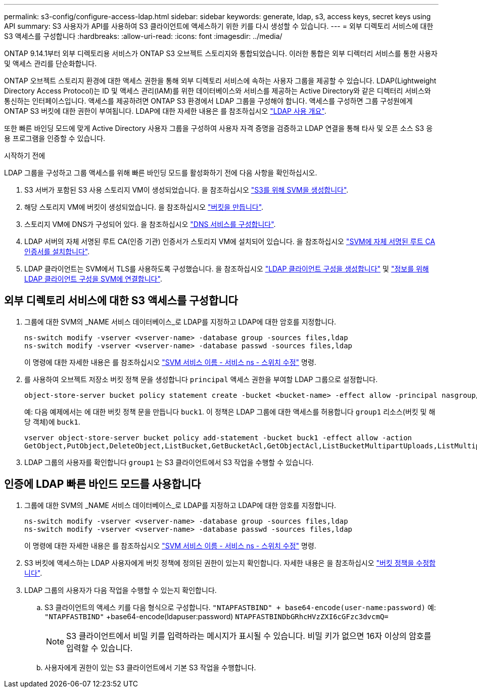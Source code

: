 ---
permalink: s3-config/configure-access-ldap.html 
sidebar: sidebar 
keywords: generate, ldap, s3, access keys, secret keys using API 
summary: S3 사용자가 API를 사용하여 S3 클라이언트에 액세스하기 위한 키를 다시 생성할 수 있습니다. 
---
= 외부 디렉토리 서비스에 대한 S3 액세스를 구성합니다
:hardbreaks:
:allow-uri-read: 
:icons: font
:imagesdir: ../media/


[role="lead"]
ONTAP 9.14.1부터 외부 디렉토리용 서비스가 ONTAP S3 오브젝트 스토리지와 통합되었습니다. 이러한 통합은 외부 디렉터리 서비스를 통한 사용자 및 액세스 관리를 단순화합니다.

ONTAP 오브젝트 스토리지 환경에 대한 액세스 권한을 통해 외부 디렉토리 서비스에 속하는 사용자 그룹을 제공할 수 있습니다. LDAP(Lightweight Directory Access Protocol)는 ID 및 액세스 관리(IAM)를 위한 데이터베이스와 서비스를 제공하는 Active Directory와 같은 디렉터리 서비스와 통신하는 인터페이스입니다. 액세스를 제공하려면 ONTAP S3 환경에서 LDAP 그룹을 구성해야 합니다. 액세스를 구성하면 그룹 구성원에게 ONTAP S3 버킷에 대한 권한이 부여됩니다. LDAP에 대한 자세한 내용은 를 참조하십시오 link:../nfs-config/using-ldap-concept.html["LDAP 사용 개요"].

또한 빠른 바인딩 모드에 맞게 Active Directory 사용자 그룹을 구성하여 사용자 자격 증명을 검증하고 LDAP 연결을 통해 타사 및 오픈 소스 S3 응용 프로그램을 인증할 수 있습니다.

.시작하기 전에
LDAP 그룹을 구성하고 그룹 액세스를 위해 빠른 바인딩 모드를 활성화하기 전에 다음 사항을 확인하십시오.

. S3 서버가 포함된 S3 사용 스토리지 VM이 생성되었습니다. 을 참조하십시오 link:../s3-config/create-svm-s3-task.html["S3를 위해 SVM을 생성합니다"].
. 해당 스토리지 VM에 버킷이 생성되었습니다. 을 참조하십시오 link:../s3-config/create-bucket-task.html["버킷을 만듭니다"].
. 스토리지 VM에 DNS가 구성되어 있다. 을 참조하십시오 link:../networking/configure_dns_services_manual.html["DNS 서비스를 구성합니다"].
. LDAP 서버의 자체 서명된 루트 CA(인증 기관) 인증서가 스토리지 VM에 설치되어 있습니다. 을 참조하십시오 link:../nfs-config/install-self-signed-root-ca-certificate-svm-task.html["SVM에 자체 서명된 루트 CA 인증서를 설치합니다"].
. LDAP 클라이언트는 SVM에서 TLS를 사용하도록 구성했습니다. 을 참조하십시오 link:../nfs-config/create-ldap-client-config-task.html["LDAP 클라이언트 구성을 생성합니다"] 및 link:../nfs-config/enable-ldap-svms-task.html["정보를 위해 LDAP 클라이언트 구성을 SVM에 연결합니다"].




== 외부 디렉토리 서비스에 대한 S3 액세스를 구성합니다

. 그룹에 대한 SVM의 _NAME 서비스 데이터베이스_로 LDAP를 지정하고 LDAP에 대한 암호를 지정합니다.
+
[listing]
----
ns-switch modify -vserver <vserver-name> -database group -sources files,ldap
ns-switch modify -vserver <vserver-name> -database passwd -sources files,ldap
----
+
이 명령에 대한 자세한 내용은 를 참조하십시오 link:https://docs.netapp.com/us-en/ontap-cli/vserver-services-name-service-ns-switch-modify.html["SVM 서비스 이름 - 서비스 ns - 스위치 수정"] 명령.

. 를 사용하여 오브젝트 저장소 버킷 정책 문을 생성합니다 `principal` 액세스 권한을 부여할 LDAP 그룹으로 설정합니다.
+
[listing]
----
object-store-server bucket policy statement create -bucket <bucket-name> -effect allow -principal nasgroup/<ldap-group-name> -resource <bucket-name>, <bucket-name>/*
----
+
예: 다음 예제에서는 에 대한 버킷 정책 문을 만듭니다 `buck1`. 이 정책은 LDAP 그룹에 대한 액세스를 허용합니다 `group1` 리소스(버킷 및 해당 객체)에 `buck1`.

+
[listing]
----
vserver object-store-server bucket policy add-statement -bucket buck1 -effect allow -action
GetObject,PutObject,DeleteObject,ListBucket,GetBucketAcl,GetObjectAcl,ListBucketMultipartUploads,ListMultipartUploadParts, ListBucketVersions,GetObjectTagging,PutObjectTagging,DeleteObjectTagging,GetBucketVersioning,PutBucketVersioning -principal nasgroup/group1 -resource buck1, buck1/*
----
. LDAP 그룹의 사용자를 확인합니다 `group1` 는 S3 클라이언트에서 S3 작업을 수행할 수 있습니다.




== 인증에 LDAP 빠른 바인드 모드를 사용합니다

. 그룹에 대한 SVM의 _NAME 서비스 데이터베이스_로 LDAP를 지정하고 LDAP에 대한 암호를 지정합니다.
+
[listing]
----
ns-switch modify -vserver <vserver-name> -database group -sources files,ldap
ns-switch modify -vserver <vserver-name> -database passwd -sources files,ldap
----
+
이 명령에 대한 자세한 내용은 를 참조하십시오 link:https://docs.netapp.com/us-en/ontap-cli/vserver-services-name-service-ns-switch-modify.html["SVM 서비스 이름 - 서비스 ns - 스위치 수정"] 명령.

. S3 버킷에 액세스하는 LDAP 사용자에게 버킷 정책에 정의된 권한이 있는지 확인합니다. 자세한 내용은 을 참조하십시오 link:../s3-config/create-modify-bucket-policy-task.html["버킷 정책을 수정합니다"].
. LDAP 그룹의 사용자가 다음 작업을 수행할 수 있는지 확인합니다.
+
.. S3 클라이언트의 액세스 키를 다음 형식으로 구성합니다.
`"NTAPFASTBIND" + base64-encode(user-name:password)`
예: `"NTAPFASTBIND"` +base64-encode(ldapuser:password)
                      `NTAPFASTBINDbGRhcHVzZXI6cGFzc3dvcmQ=`
+

NOTE: S3 클라이언트에서 비밀 키를 입력하라는 메시지가 표시될 수 있습니다. 비밀 키가 없으면 16자 이상의 암호를 입력할 수 있습니다.

.. 사용자에게 권한이 있는 S3 클라이언트에서 기본 S3 작업을 수행합니다.




